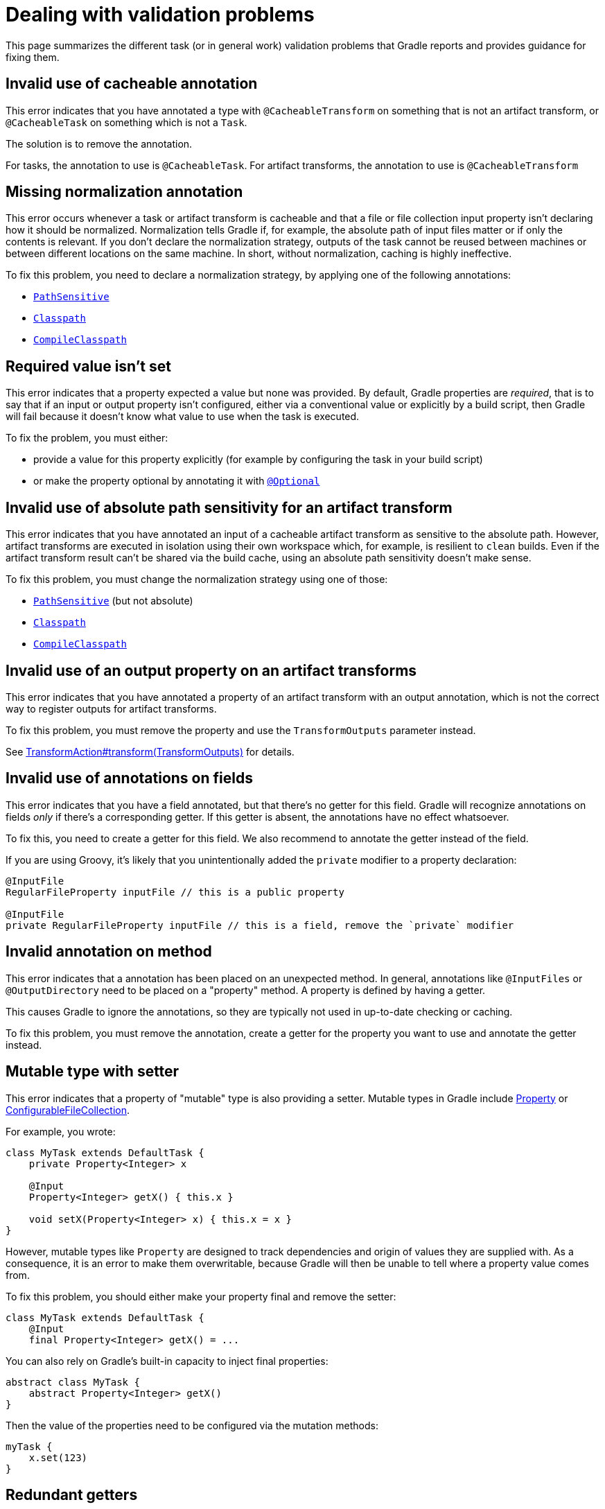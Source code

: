 [[validation-problem]]
= Dealing with validation problems

This page summarizes the different task (or in general work) validation problems that Gradle reports and provides guidance for fixing them.

[[invalid_use_of_cacheable_annotation]]
== Invalid use of cacheable annotation

This error indicates that you have annotated a type with `@CacheableTransform` on something that is not an artifact transform, or `@CacheableTask` on something which is not a `Task`.

The solution is to remove the annotation.

For tasks, the annotation to use is `@CacheableTask`.
For artifact transforms, the annotation to use is `@CacheableTransform`

[[missing_normalization_annotation]]
== Missing normalization annotation

This error occurs whenever a task or artifact transform is cacheable and that a file or file collection input property isn't declaring how it should be normalized.
Normalization tells Gradle if, for example, the absolute path of input files matter or if only the contents is relevant.
If you don't declare the normalization strategy, outputs of the task cannot be reused between machines or between different locations on the same machine.
In short, without normalization, caching is highly ineffective.

To fix this problem, you need to declare a normalization strategy, by applying one of the following annotations:

- link:{javadocPath}/org/gradle/api/tasks/PathSensitive.html[`PathSensitive`]
- link:{javadocPath}/org/gradle/api/tasks/Classpath.html[`Classpath`]
- link:{javadocPath}/org/gradle/api/tasks/CompileClasspath.html[`CompileClasspath`]

[[value_not_set]]
== Required value isn't set

This error indicates that a property expected a value but none was provided.
By default, Gradle properties are _required_, that is to say that if an input or output property isn't configured, either via a conventional value or explicitly by a build script, then Gradle will fail because it doesn't know what value to use when the task is executed.

To fix the problem, you must either:

- provide a value for this property explicitly (for example by configuring the task in your build script)
- or make the property optional by annotating it with link:{javadocPath}/org/gradle/api/tasks/Optional[`@Optional`]

[[cacheable_transform_cant_use_absolute_sensitivity]]
== Invalid use of absolute path sensitivity for an artifact transform

This error indicates that you have annotated an input of a cacheable artifact transform as sensitive to the absolute path.
However, artifact transforms are executed in isolation using their own workspace which, for example, is resilient to `clean` builds.
Even if the artifact transform result can't be shared via the build cache, using an absolute path sensitivity doesn't make sense.

To fix this problem, you must change the normalization strategy using one of those:

- link:{javadocPath}/org/gradle/api/tasks/PathSensitive.html[`PathSensitive`] (but not absolute)
- link:{javadocPath}/org/gradle/api/tasks/Classpath.html[`Classpath`]
- link:{javadocPath}/org/gradle/api/tasks/CompileClasspath.html[`CompileClasspath`]

[[artifact_transform_should_not_declare_output]]
== Invalid use of an output property on an artifact transforms

This error indicates that you have annotated a property of an artifact transform with an output annotation, which is not the correct way to register outputs for artifact transforms.

To fix this problem, you must remove the property and use the `TransformOutputs` parameter instead.

See link:{javadocPath}/org/gradle/api/artifacts/transform/TransformAction.html#transform-org.gradle.api.artifacts.transform.TransformOutputs-[TransformAction#transform(TransformOutputs)] for details.

[[ignored_annotations_on_field]]
== Invalid use of annotations on fields

This error indicates that you have a field annotated, but that there's no getter for this field.
Gradle will recognize annotations on fields _only_ if there's a corresponding getter.
If this getter is absent, the annotations have no effect whatsoever.

To fix this, you need to create a getter for this field.
We also recommend to annotate the getter instead of the field.

If you are using Groovy, it's likely that you unintentionally added the `private` modifier to a property declaration:

```groovy
@InputFile
RegularFileProperty inputFile // this is a public property

@InputFile
private RegularFileProperty inputFile // this is a field, remove the `private` modifier
```

[[ignored_annotations_on_method]]
== Invalid annotation on method

This error indicates that a annotation has been placed on an unexpected method.
In general, annotations like `@InputFiles` or `@OutputDirectory` need to be placed on a "property" method.
A property is defined by having a getter.

This causes Gradle to ignore the annotations, so they are typically not used in up-to-date checking or caching.

To fix this problem, you must remove the annotation, create a getter for the property you want to use and annotate the getter instead.

[[mutable_type_with_setter]]
== Mutable type with setter

This error indicates that a property of "mutable" type is also providing a setter.
Mutable types in Gradle include link:{javadocPath}/org/gradle/api/provider/Property.html[Property] or link:{javadocPath}/org/gradle/api/file/ConfigurableFileCollection.html[ConfigurableFileCollection].

For example, you wrote:

```groovy
class MyTask extends DefaultTask {
    private Property<Integer> x

    @Input
    Property<Integer> getX() { this.x }

    void setX(Property<Integer> x) { this.x = x }
}
```

However, mutable types like `Property` are designed to track dependencies and origin of values they are supplied with.
As a consequence, it is an error to make them overwritable, because Gradle will then be unable to tell where a property value comes from.

To fix this problem, you should either make your property final and remove the setter:

```groovy
class MyTask extends DefaultTask {
    @Input
    final Property<Integer> getX() = ...
```

You can also rely on Gradle's built-in capacity to inject final properties:

```groovy
abstract class MyTask {
    abstract Property<Integer> getX()
}
```

Then the value of the properties need to be configured via the mutation methods:

```groovy
myTask {
    x.set(123)
}
```

[[redundant_getters]]
== Redundant getters

This error indicates that a `boolean` property has both a `get` and an `is` getter method.
This is a problem because both getters can be annotated differently and Gradle cannot know which ones to use.

The solution to this problem is to get rid of one of the getters or to mark one of the getters with link:{javadocPath}/org/gradle/api/tasks/Internal.html[@Internal]

[[private_getter_must_not_be_annotated]]
== Annotations on private getters

This error indicates that you have annotated a _private_ getter with an input or output annotation.
Gradle doesn't consider private getters as inputs for up-to-date checking, which means that your annotations effectively are ignored.
It is important to fix because you might think that you have declared an input when it's not the case.

To fix this, either make the getter public, or annotate an existing getter instead, or create a new annotated getter.

[[ignored_property_must_not_be_annotated]]
== Annotations on ignored properties

This error indicates that you have a property which is annotated with an annotation which tells Gradle to ignore it (for example link:{javadocPath}/org/gradle/api/model/ReplacedBy.html[`@ReplacedBy`]) but is also annotated with an input annotation (for example link:{javadocPath}/org/gradle/api/tasks/InputFile.html[`@InputFile`]).

This is an error because Gradle cannot determine if the property should actually be used for up-to-date checking, that is to say if it's actually an input or not.

To fix this, you must either:

- remove the input annotations from the property, or
- remove the ignoring annotation from the property.

[[conflicting_annotations]]
== Conflicting annotations

This error indicates that a property is annotated with conflicting annotations, that is to say annotations which have different, irreconciliable semantics.

For example, a property cannot be annotated both with `@InputFile` and `@OutputFile` at the same time.

To fix this problem, you need to understand the semantics of the different annotations and choose only one.

[[annotation_invalid_in_context]]
== Annotation is invalid in a particular context

This error indicates that a property was annotated with an annotation which is invalid in a particular context.
For example, it's in general possible to annotate a `DirectoryProperty` with `@OutputDirectory`, but this is invalid in the context of an artifact transform, because artifact transforms provide their own workspace.

To fix this problem, you must remove the property.

[[missing_annotation]]
== Properties without annotations

This error indicates that a property isn't annotated with an input or output annotation.
Therefore, Gradle doesn't know if this property represents an input, an output, or simply should be ignored.
As a consequence, up-to-date checking and caching won't work.

To fix this problem, you need to annotate the property with the appropriate annotation, for example `@InputDirectory` for a property representing an input directory, or `@OutputDirectory` for a property representing an output directory.

Alternatively, if the property is internal, that is to say that it shouldn't participate in up-to-date checking (it's not an input or an output), then you need to annotate it with link:{javadocPath}/org/gradle/api/tasks/Internal.html[@Internal].

[[incompatible_annotations]]
== Annotation is incompatible with the property type

This error indicates that for a specific kind of property, a modifier annotation doesn't make sense.
This is the case, for example, if the `@SkipWhenEmpty` is used on an output property.
Because there are no semantics associated with this combination, Gradle cannot deduce your intent.

To fix this, you most likely need to remove the conflicting modifier annotation or check that the actual property type is what you intended.

[[incorrect_use_of_input_annotation]]
== Incorrect use of the `@Input` annotation

This error indicates that a property is annotated with `@Input`, but that it should be annotated with `@InputFile` or `@InputDirectory` instead.

If you use the `@Input` annotation on a file-based property, Gradle wouldn't consider the file contents, or the directory contents, as inputs, as you might expect.

To fix this problem, you need to tell Gradle if the file property represents an input file, in which case you should annotate it with `@InputFile`, or a directory, in which case it should be annotated with `@InputDirectory`.
If what you really wanted to say is that the actual file path is an input, then you should return a `String` instead which corresponds to the absolute path of the file.

[[unresolvable_input]]
== Unresolvable input

This error indicates that a file collection is used as an input of a task, but that resolution failed, for example because of the use of an invalid notation for a file.
Previous versions of Gradle used to skip validation if a task didn't declare any output but task execution would have failed.
In practice, it means that resolving the input file collection would have been a failure at execution time is a failure when inputs are validated.

There are different reasons why the resolution of your file collection have failed.
If you actually declared a file collection as an input in order to infer task dependencies, you might want to consider declaring an explicit task dependency instead using `Task#dependsOn`.

[[implicit_dependency]]
== Implicit dependencies between tasks

This error indicates that you have a task which depends on another, but that no explicit or implicit dependency is declared between those two tasks.
As a consequence, the results of the build are dependent on the order of execution of tasks, often referred to "accidental dependencies between tasks".
Often, this is because you refer directly to the output file of another task instead of using the task directly as an input.

For example, imagine that you have a task which takes a `ConfigurableFileCollection` as an input and that you have declared a dependency on the `jar` task using this:

```
someTask {
    inputFile.from(jar.archivePath)
}
```

The `jar.archivePath` property is of type `File`, which doesn't carry any task dependency.
It means that if you call `someTask` _after_ `jar` has been called, the task will succeed, but if the jar is removed, for example, the task would fail.

To fix this, you can declare a `Property` as an input instead:

```
someTask {
    inputFile.from(jar.archiveFile)
}
```

The `jar.archiveFile` property is of type `Provider<RegularFile>` which properly carries task dependencies: Gradle will be able to know that the file is generated by the `jar` task.

It's actually even easier to add an implicit dependency to the task itself:

```
someTask {
    inputFile.from(jar)
}
```

In some cases, for producer tasks which don't use the <<lazy_configuration#lazy_configuration,configuration avoidance APIs>>, you can instead declare an _explicit dependency_ on the task:

```
someTask {
    dependsOn(producer)
    inputFile.from(producer.someFile)
}
```

[[input_does_not_exist]]
== Input doesn't exist

This error occurs whenever a file (or a directory) is declared as an input of a task, but at the moment the task is executed, the file (or directory) doesn't exist.

Usually, this hints at a missing task dependency: the file should exist _before_ the task is executed, which means that a dependent task wasn't executed.

The symptoms are similar to <<implicit_dependency>> except that in this case the task which creates the file hasn't been executed.

Please refer to the <<implicit_dependency>> section for possible solutions.
If the file isn't produced by another task, you may want to make sure that it exists before the task is called.

[[unexpected_input_type]]
== Unexpected input file or directory

This error indicates that a property expected a regular file as an input but that it was provided with a directory (or the other way around).

For example, if property is annotated with `@InputFile`:

```groovy
@InputFile
File getInputFile()
```

Then Gradle expects the input file to be a _regular file_. If the input is a directory, then validation fails.

To fix this problem, you have two options:

- either you made a mistake an provided a directory instead of a file in which case you just need to fix the input
- or the task should actually have used a directory as an input, in which case you need to change the type of the property to `@InputDirectory`

[[cannot_write_output]]
== Cannot write to an output file or directory

This error indicates that :

- an output directory cannot be written because the directory property which has been configured actually refers to a regular file (or something else than an actual directory).
- or that an output file cannot be written because the file property which has been configured actually refers to a directory

For example, you've set an output directory to `/some/path/file.txt` instead of `/some/path`.
It's also possible that you have configured an output directory like `/some/path` but that an ancestor `/some` is a regular file.

To fix this problem, make sure that the configured output is a directory (for properties which expect a directory) or a file (for tasks which expect a file).

[[cannot_write_to_reserved_location]]
== Cannot write to reserved location

This error indicates that you are trying to write a file to a location which is managed by Gradle only.
Typically, this happens whenever you're trying to write a file directly into an artifact transforms output directory.
If you did this intentionally, this is a mistake because those directories should never be written directly: all artifact transform writes should be performed within the artifact transform code itself.

If you didn't intend to write in this directory, you should simply setup your task to write in a different location.

[[unsupported_notation]]
== Unsupported notation in file collection

This error indicates that a collection of files, or a nested collection of files, contains an element that Gradle cannot convert to a file.

To fix this, look at the error message which indicates the list of supported file notations and make sure to pick one of them.

[[cannot_use_optional_on_primitive_types]]
== Invalid use of @Optional annotation on primitive types

This error indicates that a property of primitive type is also annotated with `@Optional`.
This is similar to `null` not being assignable to primitive types in Java.

To fix this problem, you have two options:

- remove the `@Optional` annotation
- or use the boxed type (e.g Integer instead of int) if you intend to make the property nullable

